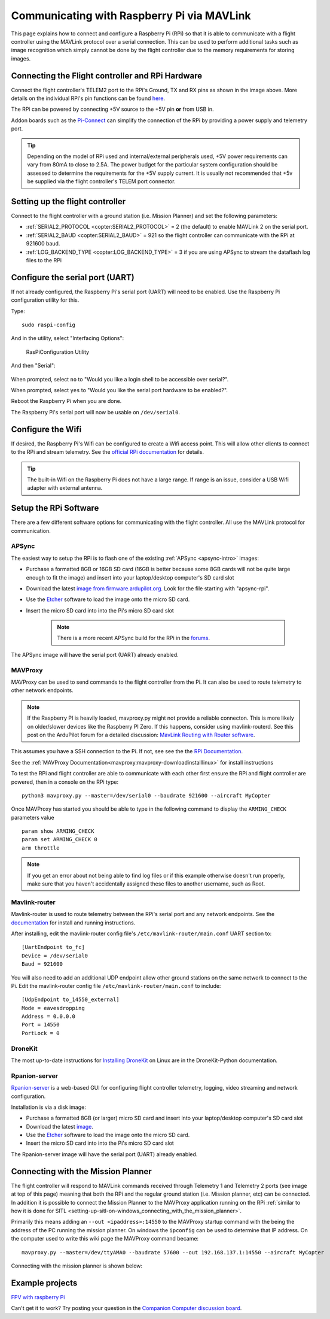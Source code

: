 .. _raspberry-pi-via-mavlink:

===========================================
Communicating with Raspberry Pi via MAVLink
===========================================

This page explains how to connect and configure a Raspberry Pi (RPi) so
that it is able to communicate with a flight controller using
the MAVLink protocol over a serial connection. This can be used to
perform additional tasks such as image recognition which simply cannot
be done by the flight controller due to the memory requirements for storing
images.

Connecting the Flight controller and RPi Hardware
=================================================

.. image:: ../images/RaspberryPi_Pixhawk_wiring1.jpg
    :target: ../_images/RaspberryPi_Pixhawk_wiring1.jpg

Connect the flight controller's TELEM2 port to the RPi's Ground, TX and RX pins as
shown in the image above. More details on the individual RPi's pin
functions can be found
`here <http://elinux.org/RPi_Low-level_peripherals>`__.

The RPi can be powered by connecting +5V source to the +5V pin  **or** from USB in.

Addon boards such as the `Pi-Connect <https://www.rpanion.com/product/pi-connect-lite/>`__
can simplify the connection of the RPi by providing a power supply and telemetry port. 

.. tip::

   Depending on the model of RPi used and internal/external peripherals used, +5V power requirements can vary from 80mA to close to 2.5A. The power budget for the particular system configuration should be assessed to determine the requirements for the +5V supply current. It is usually not recommended that +5v be supplied via the flight controller's TELEM port connector.

.. _raspberry-pi-via-mavlink_setup_the_rpi:

Setting up the flight controller
================================

Connect to the flight controller with a ground station (i.e. Mission Planner) and set the following parameters:

-  :ref:`SERIAL2_PROTOCOL <copter:SERIAL2_PROTOCOL>` = 2 (the default) to enable MAVLink 2 on the serial port.
-  :ref:`SERIAL2_BAUD <copter:SERIAL2_BAUD>` = 921 so the flight controller can communicate with the RPi at 921600 baud.
-  :ref:`LOG_BACKEND_TYPE <copter:LOG_BACKEND_TYPE>` = 3 if you are using APSync to stream the dataflash log files to the RPi

Configure the serial port (UART)
================================

If not already configured, the Raspberry Pi's serial port (UART)
will need to be enabled. Use the Raspberry Pi configuration utility for this.

Type:

::

    sudo raspi-config

And in the utility, select "Interfacing Options":

.. figure:: ../images/RaspberryPi_Serial1.png
   :target: ../_images/RaspberryPi_Serial1.png

   RasPiConfiguration Utility

And then "Serial":

.. figure:: ../images/RaspberryPi_Serial2.png
    :target: ../_images/RaspberryPi_Serial2.png

When prompted, select ``no`` to "Would you like a login shell to be accessible over serial?".

When prompted, select ``yes`` to "Would you like the serial port hardware to be enabled?".

Reboot the Raspberry Pi when you are done.

The Raspberry Pi's serial port will now be usable on ``/dev/serial0``.

Configure the Wifi
==================

If desired, the Raspberry Pi's Wifi can be configured to create a 
Wifi access point. This will allow other clients to connect to
the RPi and stream telemetry. See the `official RPi documentation
<https://www.raspberrypi.org/documentation/configuration/wireless/access-point.md>`__
for details.

.. tip::

   The built-in Wifi on the Raspberry Pi does not have a large range. If range is an
   issue, consider a USB Wifi adapter with external antenna.

Setup the RPi Software
======================

There are a few different software options for communicating with the flight controller. All use the MAVLink
protocol for communication.

APSync
------

The easiest way to setup the RPi is to flash one of the existing :ref:`APSync <apsync-intro>` images:

- Purchase a formatted 8GB or 16GB SD card (16GB is better because some 8GB cards will not be quite large enough to fit the image) and insert into your laptop/desktop computer's SD card slot
- Download the latest `image from firmware.ardupilot.org <https://firmware.ardupilot.org/Companion/apsync>`__.  Look for the file starting with "apsync-rpi".
- Use the `Etcher <https://www.balena.io/etcher/>`__ software to load the image onto the micro SD card.
- Insert the micro SD card into into the Pi's micro SD card slot

   .. note::

    There is a more recent APSync build for the RPi in the `forums <https://discuss.ardupilot.org/t/new-apsync-build-for-raspberry-pi/49528>`__.

The APSync image will have the serial port (UART) already enabled.

MAVProxy
--------

MAVProxy can be used to send commands to the flight controller from the Pi. 
It can also be used to route telemetry to other network endpoints.

.. note::

    If the Raspberry PI is heavily loaded, mavproxy.py might not provide a reliable connecton. This is more likely on older/slower
    devices like the Raspberry PI Zero. If this happens, consider using mavlink-routerd. See this post on the ArduPilot forum for a detailed discussion: `MavLink Routing with Router software <https://discuss.ardupilot.org/t/mavlink-routing-with-a-router-software/82138#solution-1-3>`__.

This assumes you have a SSH connection to the Pi. If not, see see the 
the `RPi Documentation <https://www.raspberrypi.org/documentation/remote-access/ssh/>`__.

See the :ref:`MAVProxy Documentation<mavproxy:mavproxy-downloadinstalllinux>` for install instructions

To test the RPi and flight controller are able to communicate with each other
first ensure the RPi and flight controller are powered, then in a console on the
RPi type:

::

    python3 mavproxy.py --master=/dev/serial0 --baudrate 921600 --aircraft MyCopter
    

Once MAVProxy has started you should be able to type in the following
command to display the ``ARMING_CHECK`` parameters value

::

    param show ARMING_CHECK
    param set ARMING_CHECK 0
    arm throttle

.. figure:: ../images/RaspberryPi_ArmTestThroughPutty.png
    :target: ../_images/RaspberryPi_ArmTestThroughPutty.png

.. note::

   If you get an error about not being able to find log files or if
   this example otherwise doesn't run properly, make sure that you haven't
   accidentally assigned these files to another username, such as
   Root.

Mavlink-router
--------------

Mavlink-router is used to route telemetry between the RPi's serial port
and any network endpoints. See the `documentation <https://github.com/intel/mavlink-router>`__
for install and running instructions.

After installing, edit the mavlink-router config file's ``/etc/mavlink-router/main.conf``
UART section to:

::

    [UartEndpoint to_fc]
    Device = /dev/serial0
    Baud = 921600

You will also need to add an additional UDP endpoint allow other ground stations on the same
network to connect to the Pi. Edit the mavlink-router config file ``/etc/mavlink-router/main.conf``
to include:

::

    [UdpEndpoint to_14550_external]
    Mode = eavesdropping
    Address = 0.0.0.0
    Port = 14550
    PortLock = 0

DroneKit
--------

The most up-to-date instructions for `Installing DroneKit <https://dronekit-python.readthedocs.io/en/latest/guide/quick_start.html>`__ on Linux are in the DroneKit-Python documentation.

Rpanion-server
--------------

`Rpanion-server <https://www.docs.rpanion.com/software/rpanion-server>`__ is
a web-based GUI for configuring flight controller telemetry, logging,
video streaming and network configuration.

Installation is via a disk image:

- Purchase a formatted 8GB (or larger) micro SD card and insert into your laptop/desktop computer's SD card slot
- Download the latest `image <https://www.docs.rpanion.com/software/rpanion-server>`__.
- Use the `Etcher <https://www.balena.io/etcher/>`__ software to load the image onto the micro SD card.
- Insert the micro SD card into into the Pi's micro SD card slot

The Rpanion-server image will have the serial port (UART) already enabled.

.. _raspberry-pi-via-mavlink_connecting_with_the_mission_planner:

Connecting with the Mission Planner
===================================

The flight controller will respond to MAVLink commands received through Telemetry
1 and Telemetry 2 ports (see image at top of this page) meaning that
both the RPi and the regular ground station (i.e. Mission planner, etc)
can be connected. In addition it is possible to connect the Mission
Planner to the MAVProxy application running on the RPi :ref:`similar to how it is done for SITL <setting-up-sitl-on-windows_connecting_with_the_mission_planner>`.

Primarily this means adding an ``--out <ipaddress>:14550`` to the
MAVProxy startup command with the being the address of the PC running
the mission planner.  On windows the ``ipconfig`` can be used to
determine that IP address. On the computer used to write this wiki page
the MAVProxy command became:

::

    mavproxy.py --master=/dev/ttyAMA0 --baudrate 57600 --out 192.168.137.1:14550 --aircraft MyCopter

Connecting with the mission planner is shown below:

.. image:: ../images/RaspberryPi_MissionPlanner.jpg
    :target: ../_images/RaspberryPi_MissionPlanner.jpg

Example projects
================

`FPV with raspberry Pi <https://diydrones.com/profiles/blogs/fpv-setup-with-raspberry-pi>`__

Can't get it to work? Try posting your question in the `Companion Computer discussion board <https://discuss.ardupilot.org/c/apsync-companion-computers>`__.


